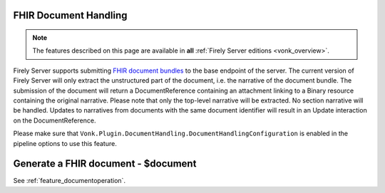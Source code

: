 .. _restful_documenthandling:

FHIR Document Handling
======================

.. note::

  The features described on this page are available in **all** :ref:`Firely Server editions <vonk_overview>`.

Firely Server supports submitting `FHIR document bundles <https://www.hl7.org/fhir/documents.html#3.3>`_ to the base endpoint of the server. The current version of Firely Server will only extract the unstructured part of the document, i.e. the narrative of the document bundle. The submission of the document will return a DocumentReference containing an attachment linking to a Binary resource containing the original narrative. Please note that only the top-level narrative will be extracted. No section narrative will be handled. Updates to narratives from documents with the same document identifier will result in an Update interaction on the DocumentReference.

Please make sure that ``Vonk.Plugin.DocumentHandling.DocumentHandlingConfiguration`` is enabled in the pipeline options to use this feature.

Generate a FHIR document - $document
====================================

See :ref:`feature_documentoperation`.
